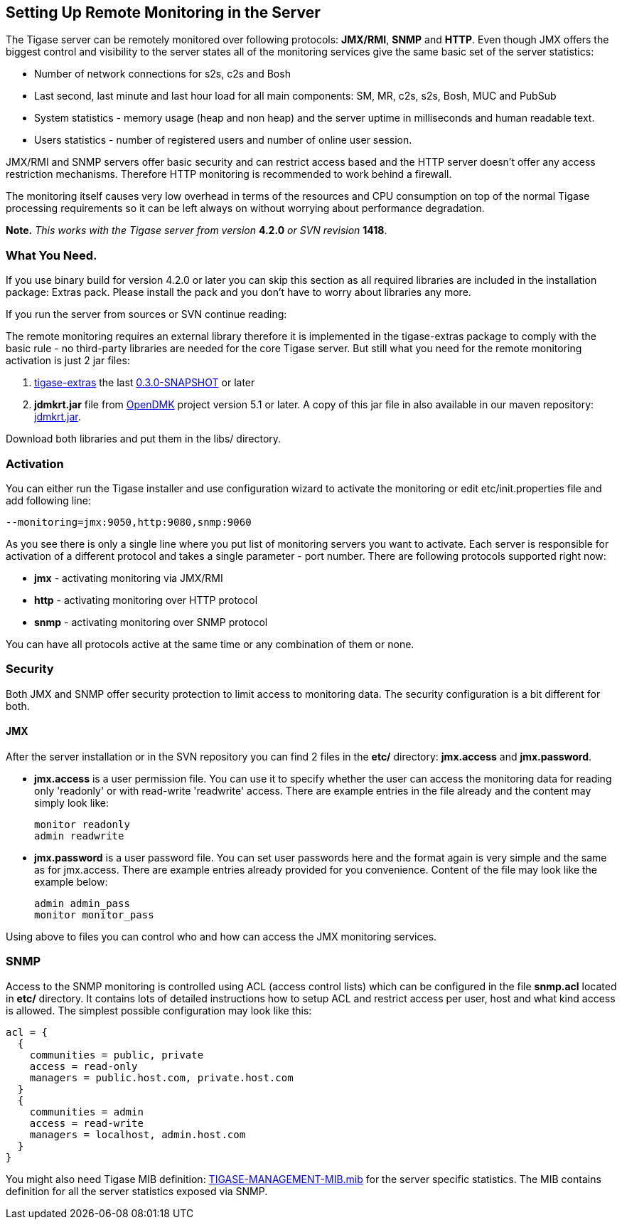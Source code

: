 [[setUpRemoteMonitoring]]
== Setting Up Remote Monitoring in the Server

:Date: 2010-04-06 21:18

The Tigase server can be remotely monitored over following protocols: *JMX/RMI*, *SNMP* and *HTTP*. Even though JMX offers the biggest control and visibility to the server states all of the monitoring services give the same basic set of the server statistics: 
     
- Number of network connections for s2s, c2s and Bosh    
- Last second, last minute and last hour load for all main components: SM, MR, c2s, s2s, Bosh, MUC and PubSub     
- System statistics - memory usage (heap and non heap) and the server uptime in milliseconds and human readable text.     
- Users statistics - number of registered users and number of online user session. 
 
JMX/RMI and SNMP servers offer basic security and can restrict access based and the HTTP server doesn't offer any access restriction mechanisms. Therefore HTTP monitoring is recommended to work behind a firewall. 

The monitoring itself causes very low overhead in terms of the resources and CPU consumption on top of the normal Tigase processing requirements so it can be left always on without worrying about performance degradation. 

*Note.* _This works with the Tigase server from version_ *4.2.0* _or SVN revision_ *1418*.

=== What You Need.

If you use binary build for version 4.2.0 or later you can skip this section as all required libraries are included in the installation package: Extras pack. Please install the pack and you don't have to worry about libraries any more.

If you run the server from sources or SVN continue reading: 

The remote monitoring requires an external library therefore it is implemented in the tigase-extras package to comply with the basic rule - no third-party libraries are needed for the core Tigase server. But still what you need for the remote monitoring activation is just 2 jar files: 
     
. link:http://www.tigase.org/project/extras[tigase-extras] the last link:http://maven.tigase.org/tigase/tigase-extras/0.3.0-SNAPSHOT/tigase-extras-0.3.0-20090110.223424-2.jar[0.3.0-SNAPSHOT] or later     
. *jdmkrt.jar* file from link:https://opendmk.dev.java.net/[OpenDMK] project version 5.1 or later. A copy of this jar file in also available in our maven repository: link:http://maven.tigase.org/openDMK/jdmkrt/1.0-b02/jdmkrt-1.0-b02.jar[jdmkrt.jar]. 
 
Download both libraries and put them in the libs/ directory.
 
[[monitoring_activation]]
=== Activation

You can either run the Tigase installer and use configuration wizard to activate the monitoring or edit etc/init.properties file and add following line:

[source,bash]
-------------------------------------
--monitoring=jmx:9050,http:9080,snmp:9060
-------------------------------------

As you see there is only a single line where you put list of monitoring servers you want to activate. Each server is responsible for activation of a different protocol and takes a single parameter - port number. There are following protocols supported right now: 
     
- *jmx* - activating monitoring via JMX/RMI     
- *http* - activating monitoring over HTTP protocol     
- *snmp* - activating monitoring over SNMP protocol 
 
You can have all protocols active at the same time or any combination of them or none. 

=== Security

Both JMX and SNMP offer security protection to limit access to monitoring data. The security configuration is a bit different for both.

[[monitoring_jmx]]
==== JMX


After the server installation or in the SVN repository you can find 2 files in the *etc/* directory: *jmx.access* and *jmx.password*. 
     
- *jmx.access* is a user permission file. You can use it to specify whether the user can access the monitoring data for reading only 'readonly' or with read-write 'readwrite' access. There are example entries in the file already and the content may simply look like:
+   
[source,bash]
-------------------------------------
monitor readonly
admin readwrite
-------------------------------------
     
- *jmx.password* is a user password file. You can set user passwords here and the format again is very simple and the same as for jmx.access. There are example entries already provided for you convenience. Content of the file may look like the example below:
+
[source,bash]
-------------------------------------
admin admin_pass
monitor monitor_pass
-------------------------------------

Using above to files you can control who and how can access the JMX monitoring services.

SNMP
~~~~

Access to the SNMP monitoring is controlled using ACL (access control lists) which can be configured in the file  *snmp.acl* located in *etc/* directory. It contains lots of detailed instructions how to setup ACL and restrict access per user, host and what kind access is allowed. The simplest possible configuration may look like this: 

[source,bash]
-------------------------------------
acl = {
  {
    communities = public, private
    access = read-only
    managers = public.host.com, private.host.com
  }
  {
    communities = admin
    access = read-write
    managers = localhost, admin.host.com
  }
}
-------------------------------------

You might also need Tigase MIB definition: link:https://svn.tigase.org/reps/tigase-extras/trunk/src/main/resources/mib/TIGASE-MANAGEMENT-MIB.mib[TIGASE-MANAGEMENT-MIB.mib] for the server specific statistics. The MIB contains definition for all the server statistics exposed via SNMP.


